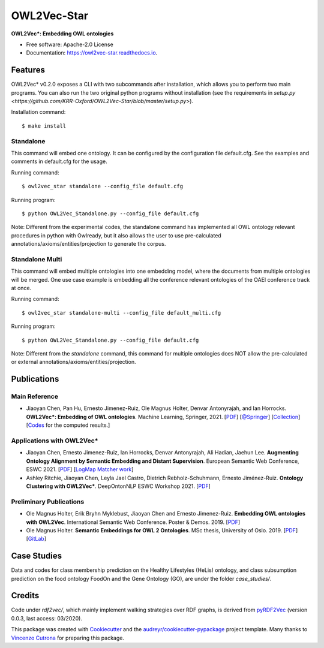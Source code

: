 ============
OWL2Vec-Star
============


.. |pypi|  image:: https://img.shields.io/pypi/v/owl2vec-star.svg
           :target: https://pypi.python.org/pypi/owl2vec-star

.. |docs|  image:: https://readthedocs.org/projects/owl2vec-star/badge/?version=latest
           :target: https://owl2vec-star.readthedocs.io/en/latest/?version=latest
           :alt: Documentation Status

|pypi| |docs|

**OWL2Vec*: Embedding OWL ontologies**


* Free software: Apache-2.0 License
* Documentation: https://owl2vec-star.readthedocs.io.


Features
--------

OWL2Vec* v0.2.0 exposes a CLI with two subcommands after installation, which allows you to perform two main programs.
You can also run the two original python programs without installation (see the requirements in `setup.py <https://github.com/KRR-Oxford/OWL2Vec-Star/blob/master/setup.py>`).

Installation command::

    $ make install

Standalone
~~~~~~~~~~~~~~~~~~~~~~

This command will embed one ontology. It can be configured by the configuration file default.cfg.
See the examples and comments in default.cfg for the usage.

Running command::

    $ owl2vec_star standalone --config_file default.cfg

Running program::

    $ python OWL2Vec_Standalone.py --config_file default.cfg


Note: Different from the experimental codes, the standalone command has implemented all OWL ontology
relevant procedures in python with Owlready, but it also allows the user to use pre-calculated
annotations/axioms/entities/projection to generate the corpus.

Standalone Multi
~~~~~~~~~~~~~~~~

This command will embed multiple ontologies into one embedding model, where the documents from
multiple ontologies will be merged. One use case example is embedding all the conference relevant
ontologies of the OAEI conference track at once.

Running command::

    $ owl2vec_star standalone-multi --config_file default_multi.cfg

Running program::

    $ python OWL2Vec_Standalone.py --config_file default.cfg

Note: Different from the `standalone` command, this command for multiple ontologies does NOT allow
the pre-calculated or external annotations/axioms/entities/projection.

Publications
------------

Main Reference
~~~~~~~~~~~~~~

* Jiaoyan Chen, Pan Hu, Ernesto Jimenez-Ruiz, Ole Magnus Holter, Denvar Antonyrajah, and Ian Horrocks.
  **OWL2Vec*: Embedding of OWL ontologies**. Machine Learning, Springer, 2021.
  [`PDF <https://arxiv.org/abs/2009.14654>`_]
  [`@Springer <https://rdcu.be/cmIMh>`_] 
  [`Collection <https://link.springer.com/journal/10994/topicalCollection/AC_f13088dda1f43d317c5acbfdf9439a31>`_]
  [`Codes <https://github.com/KRR-Oxford/OWL2Vec-Star/releases/tag/OWL2Vec-Star-ML-2021-Journal>`__
  for the computed results.]


Applications with OWL2Vec*
~~~~~~~~~~~~~~~~~~~~~~~~~~~
- Jiaoyan Chen, Ernesto Jimenez-Ruiz, Ian Horrocks, Denvar Antonyrajah, Ali Hadian, Jaehun Lee.
  **Augmenting Ontology Alignment by Semantic Embedding and Distant Supervision**.
  European Semantic Web Conference, ESWC 2021.
  [`PDF <https://openaccess.city.ac.uk/id/eprint/25810/1/ESWC2021_ontology_alignment_LogMap_ML.pdf>`__]
  [`LogMap Matcher work <https://github.com/ernestojimenezruiz/logmap-matcher/>`__]
- Ashley Ritchie, Jiaoyan Chen, Leyla Jael Castro, Dietrich Rebholz-Schuhmann, Ernesto Jiménez-Ruiz.
  **Ontology Clustering with OWL2Vec\***.
  DeepOntonNLP ESWC Workshop 2021.
  [`PDF <https://openaccess.city.ac.uk/id/eprint/25933/1/OntologyClusteringOWL2Vec_DeepOntoNLP2021.pdf>`__]

Preliminary Publications
~~~~~~~~~~~~~~~~~~~~~~~~
- Ole Magnus Holter, Erik Bryhn Myklebust, Jiaoyan Chen and Ernesto Jimenez-Ruiz.
  **Embedding OWL ontologies with OWL2Vec**.
  International Semantic Web Conference.
  Poster & Demos. 2019.
  [`PDF <https://www.cs.ox.ac.uk/isg/TR/OWL2vec_iswc2019_poster.pdf>`__]
- Ole Magnus Holter. **Semantic Embeddings for OWL 2 Ontologies**.
  MSc thesis, University of Oslo. 2019.
  [`PDF <https://www.duo.uio.no/bitstream/handle/10852/69078/thesis_ole_magnus_holter.pdf>`__]
  [`GitLab <https://gitlab.com/oholter/owl2vec>`__]


Case Studies
------------
Data and codes for class membership prediction on the Healthy Lifestyles (HeLis) ontology,
and class subsumption prediction on the food ontology FoodOn and the Gene Ontology (GO), are under the
folder `case_studies/`.


Credits
-------
Code under `rdf2vec/`, which mainly implement walking strategies over RDF graphs,
is derived from `pyRDF2Vec`_ (version 0.0.3, last access: 03/2020).

This package was created with Cookiecutter_ and the `audreyr/cookiecutter-pypackage`_ project template.
Many thanks to `Vincenzo Cutrona <https://github.com/vcutrona>`_ for preparing this package.

.. _Cookiecutter: https://github.com/audreyr/cookiecutter
.. _`audreyr/cookiecutter-pypackage`: https://github.com/audreyr/cookiecutter-pypackage
.. _`pyRDF2Vec`: https://github.com/IBCNServices/pyRDF2Vec
